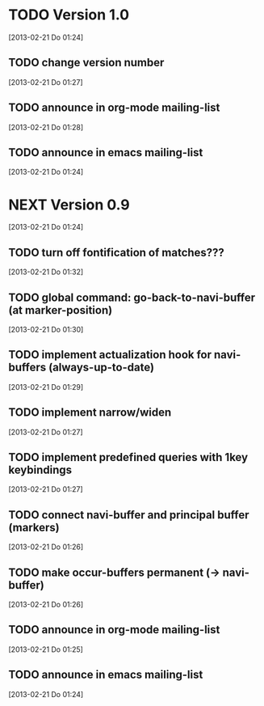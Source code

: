 
* TODO Version 1.0
  [2013-02-21 Do 01:24]

** TODO change version number
   [2013-02-21 Do 01:27]
** TODO announce in org-mode mailing-list
   [2013-02-21 Do 01:28]
** TODO announce in emacs mailing-list
 [2013-02-21 Do 01:24]


* NEXT Version 0.9
  [2013-02-21 Do 01:24]

** TODO turn off fontification of matches???
   [2013-02-21 Do 01:32]
** TODO global command: go-back-to-navi-buffer (at marker-position)
   [2013-02-21 Do 01:30]
** TODO implement actualization hook for navi-buffers (always-up-to-date)
   [2013-02-21 Do 01:29]
** TODO implement narrow/widen
   [2013-02-21 Do 01:27]
** TODO implement predefined queries with 1key keybindings
   [2013-02-21 Do 01:27]
** TODO connect navi-buffer and principal buffer (markers)
   [2013-02-21 Do 01:26]
** TODO make occur-buffers permanent (-> navi-buffer)
   [2013-02-21 Do 01:26]
** TODO announce in org-mode mailing-list
[2013-02-21 Do 01:25]
** TODO announce in emacs mailing-list
  [2013-02-21 Do 01:24]
